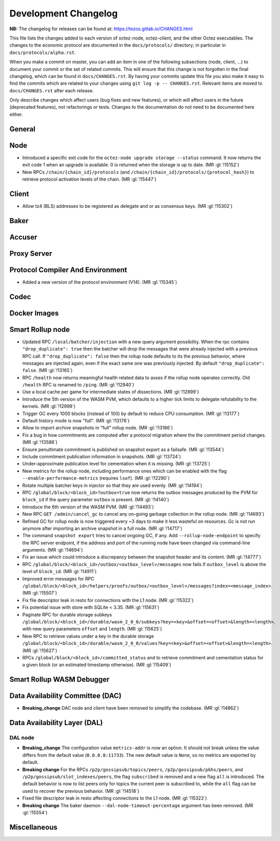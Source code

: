 Development Changelog
'''''''''''''''''''''

**NB:** The changelog for releases can be found at: https://tezos.gitlab.io/CHANGES.html


This file lists the changes added to each version of octez-node,
octez-client, and the other Octez executables. The changes to the economic
protocol are documented in the ``docs/protocols/`` directory; in
particular in ``docs/protocols/alpha.rst``.

When you make a commit on master, you can add an item in one of the
following subsections (node, client, …) to document your commit or the
set of related commits. This will ensure that this change is not
forgotten in the final changelog, which can be found in ``docs/CHANGES.rst``.
By having your commits update this file you also make it easy to find the
commits which are related to your changes using ``git log -p -- CHANGES.rst``.
Relevant items are moved to ``docs/CHANGES.rst`` after each release.

Only describe changes which affect users (bug fixes and new features),
or which will affect users in the future (deprecated features),
not refactorings or tests. Changes to the documentation do not need to
be documented here either.

General
-------

Node
----

- Introduced a specific exit code for the ``octez-node upgrade storage
  --status`` command. It now returns the exit code 1 when an upgrade
  is available. 0 is returned when the storage is up to date. (MR :gl:`!15152`)

- New RPCs ``/chain/{chain_id}/protocols`` (and
  ``/chain/{chain_id}/protocols/{protocol_hash}``) to retrieve protocol
  activation levels of the chain. (MR :gl:`!15447`)

Client
------

- Allow tz4 (BLS) addresses to be registered as delegate and or as consensus
  keys. (MR :gl:`!15302`)

Baker
-----

Accuser
-------

Proxy Server
------------

Protocol Compiler And Environment
---------------------------------

- Added a new version of the protocol environment (V14). (MR :gl:`!15345`)

Codec
-----

Docker Images
-------------

Smart Rollup node
-----------------

- Updated RPC ``/local/batcher/injection`` with a new query argument
  possibility. When the rpc contains ``"drop_duplicate": true`` then
  the batcher will drop the messages that were already injected with a
  previous RPC call.  If ``"drop_duplicate": false`` then the rollup
  node defaults to its the previous behavior, where messages are
  injected again, even if the exact same one was previously
  injected. By default ``"drop_duplicate": false``. (MR :gl:`!13165`)

- RPC ``/health`` now returns meaningful health related data to asses if the
  rollup node operates correctly. Old ``/health`` RPC is renamed to ``/ping``.
  (MR :gl:`!12940`)

- Use a local cache per game for intermediate states of dissections. (MR
  :gl:`!12899`)

- Introduce the 5th version of the WASM PVM, which defaults to a higher tick
  limits to delegate refutability to the kernels. (MR :gl:`!12999`)

- Trigger GC every 1000 blocks (instead of 100) by default to reduce CPU
  consumption. (MR :gl:`!13177`)

- Default history mode is now "full". (MR :gl:`!13178`)

- Allow to import archive snapshots in "full" rollup node. (MR :gl:`!13186`)

- Fix a bug in how commitments are computed after a protocol migration
  where the the commitment period changes. (MR :gl:`!13588`)

- Ensure penultimate commitment is published on snapshot export as a
  failsafe. (MR :gl:`!13544`)

- Include commitment publication information in snapshots. (MR :gl:`!13724`)

- Under-approximate publication level for cementation when it is missing. (MR
  :gl:`!13725`)

- New metrics for the rollup node, including performance ones which can be
  enabled with the flag ``--enable-performance-metrics`` (requires
  ``lsof``). (MR :gl:`!12290`)

- Rotate multiple batcher keys in injector so that they are used evenly. (MR
  :gl:`!14194`)

- RPC ``/global/block/<block_id>?outbox=true`` now returns the outbox messages
  produced by the PVM for ``block_id`` if the query parameter ``outbox`` is
  present. (MR :gl:`!14140`)

- Introduce the 6th version of the WASM PVM. (MR :gl:`!14493`)

- New RPC ``GET /admin/cancel_gc`` to cancel any on-going garbage collection in
  the rollup node. (MR :gl:`!14693`)

- Refined GC for rollup node is now triggered every ~3 days to make it less
  wasteful on resources. Gc is not run anymore after importing an archive
  snapshot in a full node. (MR :gl:`!14717`)

- The command ``snapshot export`` tries to cancel ongoing GC, if any. Add
  ``--rollup-node-endpoint`` to specify the RPC server endpoint, if the address
  and port of the running node have been changed via command-line arguments. (MR
  :gl:`!14694`)

- Fix an issue which could introduce a discrepancy between the snapshot header
  and its content. (MR :gl:`!14777`)

- RPC ``/global/block/<block_id>/outbox/<outbox_level>/messages`` now fails if
  ``outbox_level`` is above the level of ``block_id``. (MR :gl:`!14911`)

- Improved error messages for RPC
  ``/global/block/<block_id>/helpers/proofs/outbox/<outbox_level>/messages?index=<message_index>``. (MR :gl:`!15507`)

- Fix file descriptor leak in resto for connections with the L1 node.
  (MR :gl:`!15322`)

- Fix potential issue with store with SQLite < 3.35. (MR :gl:`!15631`)

- Paginate RPC for durable storage subkeys
  ``/global/block/<block_id>/durable/wasm_2_0_0/subkeys?key=<key>&offset=<offset>&length=<length>``,
  with new query parameters ``offset`` and ``length``. (MR :gl:`!15625`)

- New RPC to retrieve values under a key in the durable storage
  ``/global/block/<block_id>/durable/wasm_2_0_0/values?key=<key>&offset=<offset>&length=<length>``.
  (MR :gl:`!15627`)

- RPCs ``/global/block/<block_id>/committed_status`` and to retrieve commitment
  and cementation status for a given block (or an estimated timestamp
  otherwise). (MR :gl:`!15409`)

Smart Rollup WASM Debugger
--------------------------

Data Availability Committee (DAC)
---------------------------------

- **Breaking_change** DAC node and client have been removed to
  simplify the codebase. (MR :gl:`!14862`)

Data Availability Layer (DAL)
-----------------------------

DAL node
~~~~~~~~

- **Breaking_change** The configuration value ``metrics-addr`` is now an option.
  It should not break unless the value differs from the default value
  (``0.0.0.0:11733``). The new default value is ``None``, so no metrics are
  exported by default.

- **Breaking change** For the RPCs ``/p2p/gossipsub/topics/peers``,
  ``/p2p/gossipsub/pkhs/peers``, and ``/p2p/gossipsub/slot_indexes/peers``, the
  flag ``subscribed`` is removed and a new flag ``all`` is introduced. The
  default behavior is now to list peers only for topics the current peer is
  subscribed to, while the ``all`` flag can be used to recover the previous
  behavior. (MR :gl:`!14518`)

- Fixed file descriptor leak in resto affecting connections to the L1 node.
  (MR :gl:`!15322`)


- **Breaking change** The baker daemon ``--dal-node-timeout-percentage``
  argument has been removed. (MR :gl:`!15554`)

Miscellaneous
-------------
